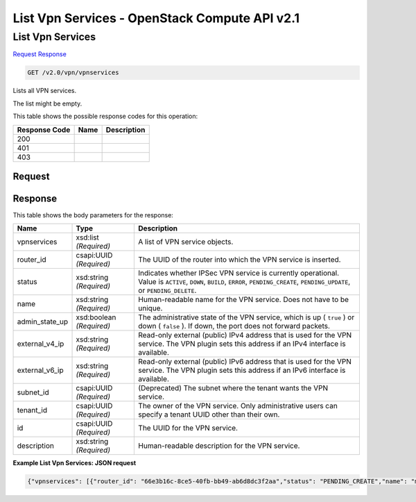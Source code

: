 =============================================================================
List Vpn Services -  OpenStack Compute API v2.1
=============================================================================

List Vpn Services
~~~~~~~~~~~~~~~~~~~~~~~~~

`Request <GET_list_vpn_services_v2.0_vpn_vpnservices.rst#request>`__
`Response <GET_list_vpn_services_v2.0_vpn_vpnservices.rst#response>`__

.. code-block:: javascript

    GET /v2.0/vpn/vpnservices

Lists all VPN services.

The list might be empty.



This table shows the possible response codes for this operation:


+--------------------------+-------------------------+-------------------------+
|Response Code             |Name                     |Description              |
+==========================+=========================+=========================+
|200                       |                         |                         |
+--------------------------+-------------------------+-------------------------+
|401                       |                         |                         |
+--------------------------+-------------------------+-------------------------+
|403                       |                         |                         |
+--------------------------+-------------------------+-------------------------+


Request
^^^^^^^^^^^^^^^^^









Response
^^^^^^^^^^^^^^^^^^


This table shows the body parameters for the response:

+--------------------------+-------------------------+-------------------------+
|Name                      |Type                     |Description              |
+==========================+=========================+=========================+
|vpnservices               |xsd:list *(Required)*    |A list of VPN service    |
|                          |                         |objects.                 |
+--------------------------+-------------------------+-------------------------+
|router_id                 |csapi:UUID *(Required)*  |The UUID of the router   |
|                          |                         |into which the VPN       |
|                          |                         |service is inserted.     |
+--------------------------+-------------------------+-------------------------+
|status                    |xsd:string *(Required)*  |Indicates whether IPSec  |
|                          |                         |VPN service is currently |
|                          |                         |operational. Value is    |
|                          |                         |``ACTIVE``, ``DOWN``,    |
|                          |                         |``BUILD``, ``ERROR``,    |
|                          |                         |``PENDING_CREATE``,      |
|                          |                         |``PENDING_UPDATE``, or   |
|                          |                         |``PENDING_DELETE``.      |
+--------------------------+-------------------------+-------------------------+
|name                      |xsd:string *(Required)*  |Human-readable name for  |
|                          |                         |the VPN service. Does    |
|                          |                         |not have to be unique.   |
+--------------------------+-------------------------+-------------------------+
|admin_state_up            |xsd:boolean *(Required)* |The administrative state |
|                          |                         |of the VPN service,      |
|                          |                         |which is up ( ``true`` ) |
|                          |                         |or down ( ``false`` ).   |
|                          |                         |If down, the port does   |
|                          |                         |not forward packets.     |
+--------------------------+-------------------------+-------------------------+
|external_v4_ip            |xsd:string *(Required)*  |Read-only external       |
|                          |                         |(public) IPv4 address    |
|                          |                         |that is used for the VPN |
|                          |                         |service. The VPN plugin  |
|                          |                         |sets this address if an  |
|                          |                         |IPv4 interface is        |
|                          |                         |available.               |
+--------------------------+-------------------------+-------------------------+
|external_v6_ip            |xsd:string *(Required)*  |Read-only external       |
|                          |                         |(public) IPv6 address    |
|                          |                         |that is used for the VPN |
|                          |                         |service. The VPN plugin  |
|                          |                         |sets this address if an  |
|                          |                         |IPv6 interface is        |
|                          |                         |available.               |
+--------------------------+-------------------------+-------------------------+
|subnet_id                 |csapi:UUID *(Required)*  |(Deprecated) The subnet  |
|                          |                         |where the tenant wants   |
|                          |                         |the VPN service.         |
+--------------------------+-------------------------+-------------------------+
|tenant_id                 |csapi:UUID *(Required)*  |The owner of the VPN     |
|                          |                         |service. Only            |
|                          |                         |administrative users can |
|                          |                         |specify a tenant UUID    |
|                          |                         |other than their own.    |
+--------------------------+-------------------------+-------------------------+
|id                        |csapi:UUID *(Required)*  |The UUID for the VPN     |
|                          |                         |service.                 |
+--------------------------+-------------------------+-------------------------+
|description               |xsd:string *(Required)*  |Human-readable           |
|                          |                         |description for the VPN  |
|                          |                         |service.                 |
+--------------------------+-------------------------+-------------------------+





**Example List Vpn Services: JSON request**


.. code::

    {"vpnservices": [{"router_id": "66e3b16c-8ce5-40fb-bb49-ab6d8dc3f2aa","status": "PENDING_CREATE","name": "myservice","external_v6_ip": "2001:db8::1","admin_state_up": true,"subnet_id": null,"tenant_id": "10039663455a446d8ba2cbb058b0f578","external_v4_ip": "172.32.1.11","id": "5c561d9d-eaea-45f6-ae3e-08d1a7080828","description": ""}]}

